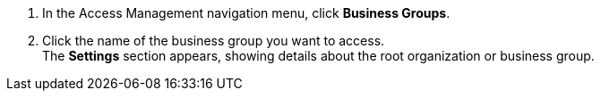 . In the Access Management navigation menu, click *Business Groups*.
. Click the name of the business group you want to access. +
The *Settings* section appears, showing details about the root organization or business group.
+ 
